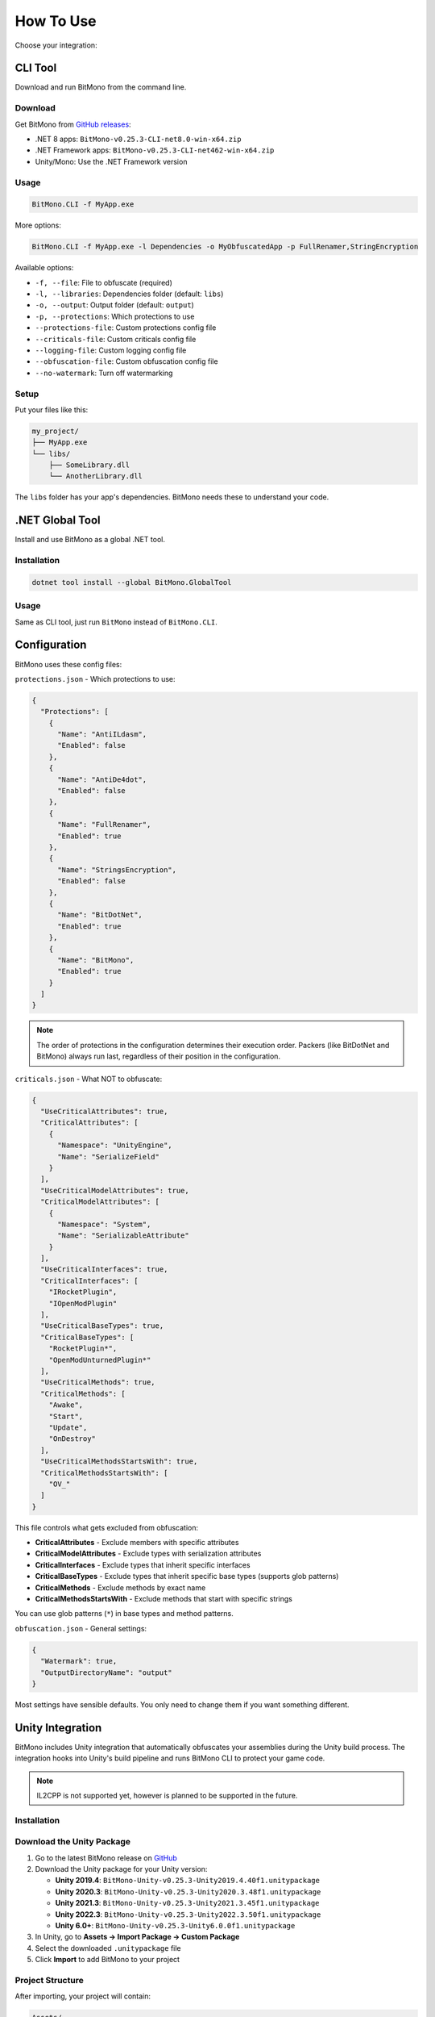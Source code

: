 How To Use
==========

Choose your integration:

CLI Tool
--------

Download and run BitMono from the command line.

Download
~~~~~~~~

Get BitMono from `GitHub releases <https://github.com/sunnamed434/BitMono/releases/latest>`_:

- .NET 8 apps: ``BitMono-v0.25.3-CLI-net8.0-win-x64.zip``
- .NET Framework apps: ``BitMono-v0.25.3-CLI-net462-win-x64.zip``
- Unity/Mono: Use the .NET Framework version

Usage
~~~~~

.. code-block:: console

   BitMono.CLI -f MyApp.exe

More options:

.. code-block:: console

   BitMono.CLI -f MyApp.exe -l Dependencies -o MyObfuscatedApp -p FullRenamer,StringEncryption

Available options:

- ``-f, --file``: File to obfuscate (required)
- ``-l, --libraries``: Dependencies folder (default: ``libs``)
- ``-o, --output``: Output folder (default: ``output``)
- ``-p, --protections``: Which protections to use
- ``--protections-file``: Custom protections config file
- ``--criticals-file``: Custom criticals config file
- ``--logging-file``: Custom logging config file
- ``--obfuscation-file``: Custom obfuscation config file
- ``--no-watermark``: Turn off watermarking

Setup
~~~~~

Put your files like this:

.. code-block:: text

   my_project/
   ├── MyApp.exe
   └── libs/
       ├── SomeLibrary.dll
       └── AnotherLibrary.dll

The ``libs`` folder has your app's dependencies. BitMono needs these to understand your code.

.NET Global Tool
----------------

Install and use BitMono as a global .NET tool.

Installation
~~~~~~~~~~~~

.. code-block:: console

   dotnet tool install --global BitMono.GlobalTool

Usage
~~~~~

Same as CLI tool, just run ``BitMono`` instead of ``BitMono.CLI``.

Configuration
-------------

BitMono uses these config files:

``protections.json`` - Which protections to use:

.. code-block:: text

   {
     "Protections": [
       {
         "Name": "AntiILdasm",
         "Enabled": false
       },
       {
         "Name": "AntiDe4dot",
         "Enabled": false
       },
       {
         "Name": "FullRenamer",
         "Enabled": true
       },
       {
         "Name": "StringsEncryption",
         "Enabled": false
       },
       {
         "Name": "BitDotNet",
         "Enabled": true
       },
       {
         "Name": "BitMono",
         "Enabled": true
       }
     ]
   }

.. note::

   The order of protections in the configuration determines their execution order. 
   Packers (like BitDotNet and BitMono) always run last, regardless of their position in the configuration.

``criticals.json`` - What NOT to obfuscate:

.. code-block:: text

   {
     "UseCriticalAttributes": true,
     "CriticalAttributes": [
       {
         "Namespace": "UnityEngine",
         "Name": "SerializeField"
       }
     ],
     "UseCriticalModelAttributes": true,
     "CriticalModelAttributes": [
       {
         "Namespace": "System",
         "Name": "SerializableAttribute"
       }
     ],
     "UseCriticalInterfaces": true,
     "CriticalInterfaces": [
       "IRocketPlugin",
       "IOpenModPlugin"
     ],
     "UseCriticalBaseTypes": true,
     "CriticalBaseTypes": [
       "RocketPlugin*",
       "OpenModUnturnedPlugin*"
     ],
     "UseCriticalMethods": true,
     "CriticalMethods": [
       "Awake",
       "Start",
       "Update",
       "OnDestroy"
     ],
     "UseCriticalMethodsStartsWith": true,
     "CriticalMethodsStartsWith": [
       "OV_"
     ]
   }

This file controls what gets excluded from obfuscation:

- **CriticalAttributes** - Exclude members with specific attributes
- **CriticalModelAttributes** - Exclude types with serialization attributes  
- **CriticalInterfaces** - Exclude types that inherit specific interfaces
- **CriticalBaseTypes** - Exclude types that inherit specific base types (supports glob patterns)
- **CriticalMethods** - Exclude methods by exact name
- **CriticalMethodsStartsWith** - Exclude methods that start with specific strings

You can use glob patterns (``*``) in base types and method patterns.

``obfuscation.json`` - General settings:

.. code-block:: text

   {
     "Watermark": true,
     "OutputDirectoryName": "output"
   }

Most settings have sensible defaults. You only need to change them if you want something different.

Unity Integration
----------------

BitMono includes Unity integration that automatically obfuscates your assemblies during the Unity build process. 
The integration hooks into Unity's build pipeline and runs BitMono CLI to protect your game code.

.. note::

   IL2CPP is not supported yet, however is planned to be supported in the future.

Installation
~~~~~~~~~~~

Download the Unity Package
~~~~~~~~~~~~~~~~~~~~~~~~~~

1. Go to the latest BitMono release on `GitHub <https://github.com/sunnamed434/BitMono/releases/latest>`_
2. Download the Unity package for your Unity version:

   - **Unity 2019.4**: ``BitMono-Unity-v0.25.3-Unity2019.4.40f1.unitypackage``
   - **Unity 2020.3**: ``BitMono-Unity-v0.25.3-Unity2020.3.48f1.unitypackage``
   - **Unity 2021.3**: ``BitMono-Unity-v0.25.3-Unity2021.3.45f1.unitypackage``
   - **Unity 2022.3**: ``BitMono-Unity-v0.25.3-Unity2022.3.50f1.unitypackage``
   - **Unity 6.0+**: ``BitMono-Unity-v0.25.3-Unity6.0.0f1.unitypackage``

3. In Unity, go to **Assets → Import Package → Custom Package**
4. Select the downloaded ``.unitypackage`` file
5. Click **Import** to add BitMono to your project

Project Structure
~~~~~~~~~~~~~~~~~

After importing, your project will contain:

.. code-block:: text

   Assets/
   ├── BitMono.Unity/
   │   ├── Editor/
   │   │   ├── BitMonoBuildProcessor.cs    # Build hook implementation
   │   │   ├── BitMonoConfig.cs            # Configuration ScriptableObject
   │   │   ├── BitMonoConfigInspector.cs   # Unity Inspector UI
   │   │   └── BitMono.Unity.Editor.asmdef # Assembly definition
   │   ├── BitMonoConfig.asset             # Your configuration file
   │   └── package.json                    # Unity Package Manager metadata
   └── BitMono.CLI/
       ├── BitMono.CLI.exe                 # The actual obfuscation tool
       ├── protections.json                # Protection settings
       ├── obfuscation.json                # Obfuscation settings
       ├── criticals.json                  # What not to obfuscate
       └── logging.json                    # Logging configuration

Configuration
~~~~~~~~~~~~~

1. In Unity, go to **Window → BitMono → Configuration**
2. Check **Enable Obfuscation** to turn on BitMono
3. That's it! BitMono will automatically protect your code during builds

The integration comes with sensible defaults. You only need to change settings if you want something different.

Usage
~~~~~

Just build your project normally:

1. Go to **File → Build Settings → Build**
2. BitMono automatically obfuscates your code during the build
3. Your final build contains protected code

That's it! No extra steps needed.

Troubleshooting
--------------

For detailed troubleshooting information, see the `troubleshooting guide <troubleshooting.html>`_.

Next Steps
----------

- Read about `available protections <../protection-list/overview.html>`_
- Learn about `configuration options <../configuration/protections.html>`_
- Check `best practices <../bestpractices/zero-risk-obfuscation.html>`_
- Explore `developer documentation <../developers/first-protection.html>`_ for custom protections

